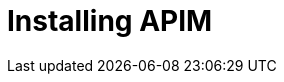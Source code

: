 [[event-native-tutorials-apim]]
= Installing APIM
:page-sidebar: apim_3_x_sidebar
:page-permalink: /apim/3.x/event_native_tutorials-apim.html
:page-folder: apim/v4-beta
:page-layout: apim3x


